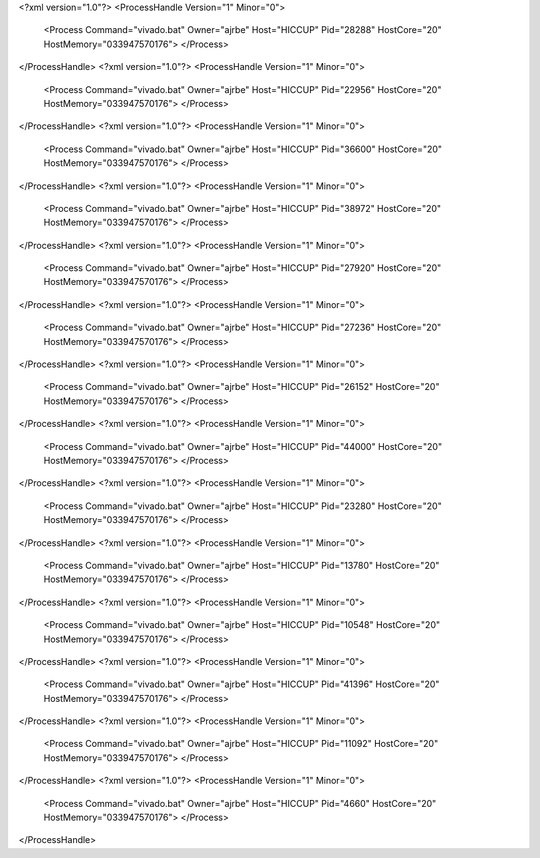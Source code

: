 <?xml version="1.0"?>
<ProcessHandle Version="1" Minor="0">
    <Process Command="vivado.bat" Owner="ajrbe" Host="HICCUP" Pid="28288" HostCore="20" HostMemory="033947570176">
    </Process>
</ProcessHandle>
<?xml version="1.0"?>
<ProcessHandle Version="1" Minor="0">
    <Process Command="vivado.bat" Owner="ajrbe" Host="HICCUP" Pid="22956" HostCore="20" HostMemory="033947570176">
    </Process>
</ProcessHandle>
<?xml version="1.0"?>
<ProcessHandle Version="1" Minor="0">
    <Process Command="vivado.bat" Owner="ajrbe" Host="HICCUP" Pid="36600" HostCore="20" HostMemory="033947570176">
    </Process>
</ProcessHandle>
<?xml version="1.0"?>
<ProcessHandle Version="1" Minor="0">
    <Process Command="vivado.bat" Owner="ajrbe" Host="HICCUP" Pid="38972" HostCore="20" HostMemory="033947570176">
    </Process>
</ProcessHandle>
<?xml version="1.0"?>
<ProcessHandle Version="1" Minor="0">
    <Process Command="vivado.bat" Owner="ajrbe" Host="HICCUP" Pid="27920" HostCore="20" HostMemory="033947570176">
    </Process>
</ProcessHandle>
<?xml version="1.0"?>
<ProcessHandle Version="1" Minor="0">
    <Process Command="vivado.bat" Owner="ajrbe" Host="HICCUP" Pid="27236" HostCore="20" HostMemory="033947570176">
    </Process>
</ProcessHandle>
<?xml version="1.0"?>
<ProcessHandle Version="1" Minor="0">
    <Process Command="vivado.bat" Owner="ajrbe" Host="HICCUP" Pid="26152" HostCore="20" HostMemory="033947570176">
    </Process>
</ProcessHandle>
<?xml version="1.0"?>
<ProcessHandle Version="1" Minor="0">
    <Process Command="vivado.bat" Owner="ajrbe" Host="HICCUP" Pid="44000" HostCore="20" HostMemory="033947570176">
    </Process>
</ProcessHandle>
<?xml version="1.0"?>
<ProcessHandle Version="1" Minor="0">
    <Process Command="vivado.bat" Owner="ajrbe" Host="HICCUP" Pid="23280" HostCore="20" HostMemory="033947570176">
    </Process>
</ProcessHandle>
<?xml version="1.0"?>
<ProcessHandle Version="1" Minor="0">
    <Process Command="vivado.bat" Owner="ajrbe" Host="HICCUP" Pid="13780" HostCore="20" HostMemory="033947570176">
    </Process>
</ProcessHandle>
<?xml version="1.0"?>
<ProcessHandle Version="1" Minor="0">
    <Process Command="vivado.bat" Owner="ajrbe" Host="HICCUP" Pid="10548" HostCore="20" HostMemory="033947570176">
    </Process>
</ProcessHandle>
<?xml version="1.0"?>
<ProcessHandle Version="1" Minor="0">
    <Process Command="vivado.bat" Owner="ajrbe" Host="HICCUP" Pid="41396" HostCore="20" HostMemory="033947570176">
    </Process>
</ProcessHandle>
<?xml version="1.0"?>
<ProcessHandle Version="1" Minor="0">
    <Process Command="vivado.bat" Owner="ajrbe" Host="HICCUP" Pid="11092" HostCore="20" HostMemory="033947570176">
    </Process>
</ProcessHandle>
<?xml version="1.0"?>
<ProcessHandle Version="1" Minor="0">
    <Process Command="vivado.bat" Owner="ajrbe" Host="HICCUP" Pid="4660" HostCore="20" HostMemory="033947570176">
    </Process>
</ProcessHandle>
